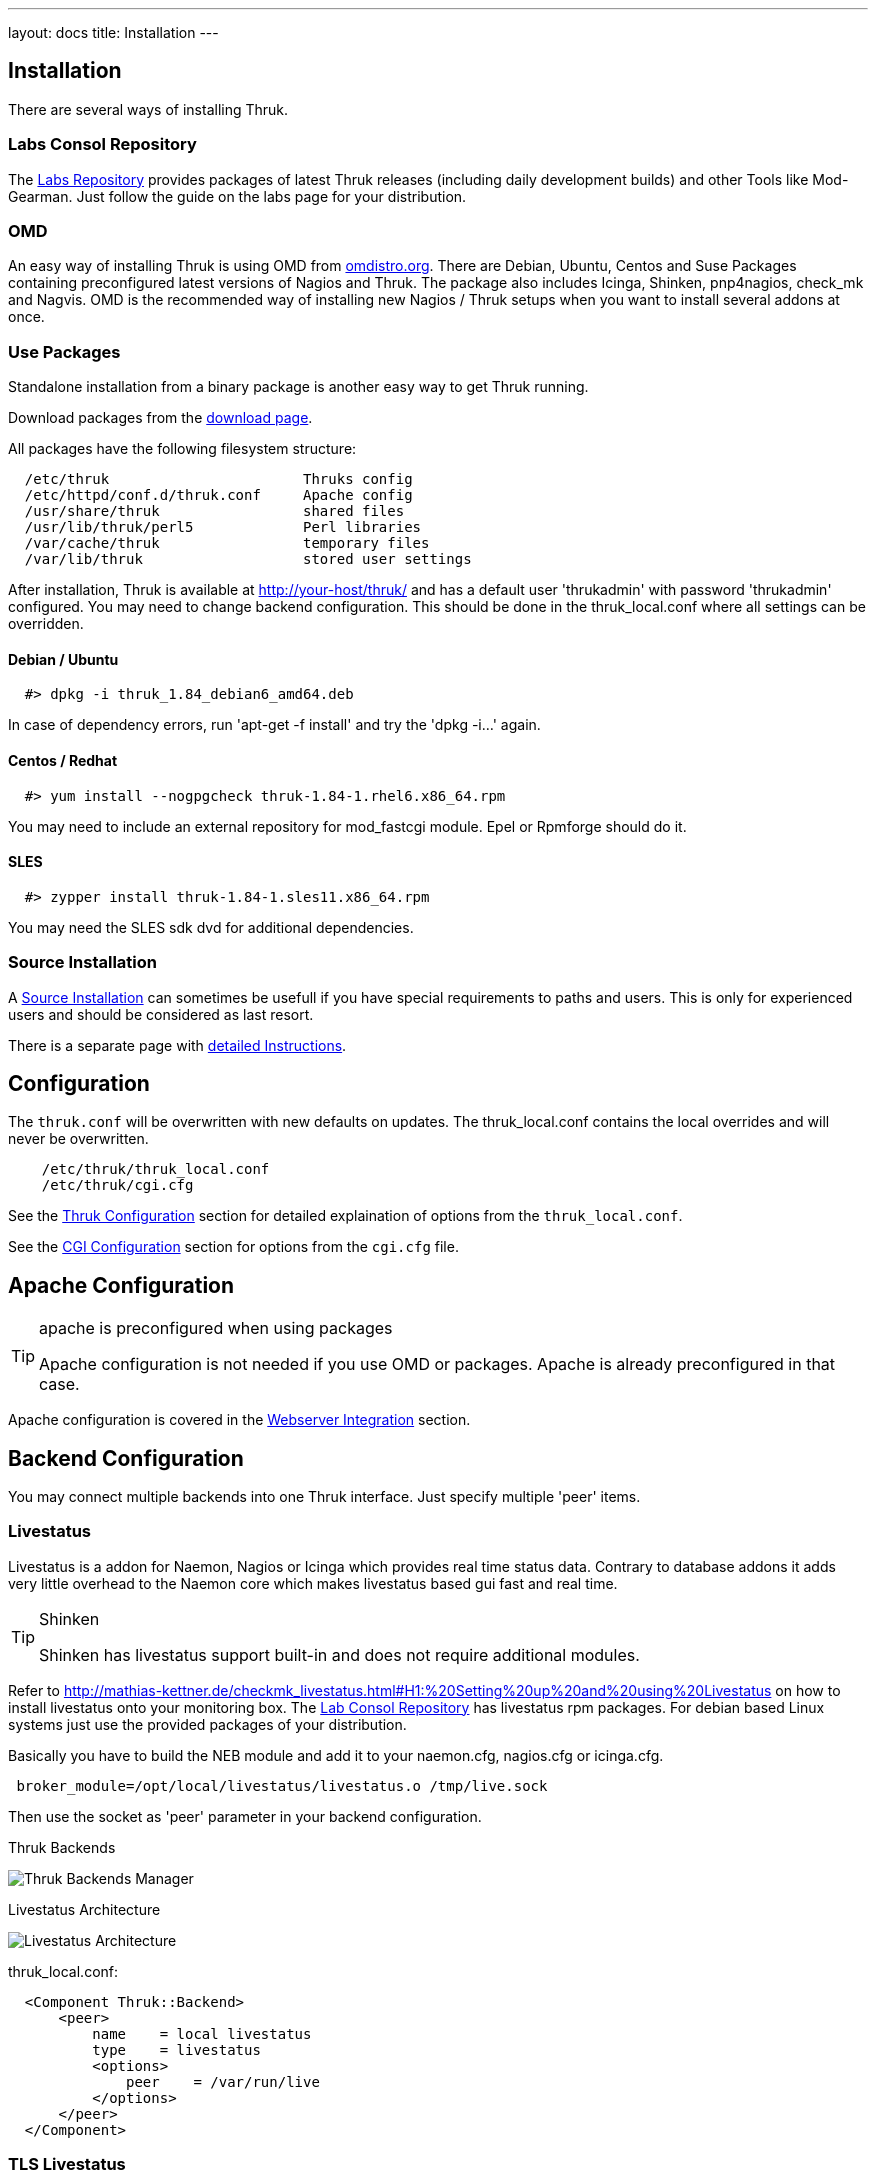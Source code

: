 ---
layout: docs
title: Installation
---


== Installation

There are several ways of installing Thruk.

=== Labs Consol Repository
The https://labs.consol.de/repo/[Labs Repository] provides packages of
latest Thruk releases (including daily development builds) and other
Tools like Mod-Gearman. Just follow the guide on the labs page for
your distribution.


=== OMD
An easy way of installing Thruk is using OMD from
http://omdistro.org[omdistro.org]. There are Debian, Ubuntu, Centos
and Suse Packages containing preconfigured latest versions of Nagios
and Thruk. The package also includes Icinga, Shinken, pnp4nagios,
check_mk and Nagvis. OMD is the recommended way of installing new
Nagios / Thruk setups when you want to install several addons at once.


=== Use Packages
Standalone installation from a binary package is another easy way
to get Thruk running.

Download packages from the link:../download.html[download page].

All packages have the following filesystem structure:

-------
  /etc/thruk                       Thruks config
  /etc/httpd/conf.d/thruk.conf     Apache config
  /usr/share/thruk                 shared files
  /usr/lib/thruk/perl5             Perl libraries
  /var/cache/thruk                 temporary files
  /var/lib/thruk                   stored user settings
-------

After installation, Thruk is available at http://your-host/thruk/ and
has a default user 'thrukadmin' with password 'thrukadmin' configured.
You may need to change backend configuration. This should be done in
the thruk_local.conf where all settings can be overridden.



==== Debian / Ubuntu

-------
  #> dpkg -i thruk_1.84_debian6_amd64.deb
-------

In case of dependency errors, run 'apt-get -f install' and try the
'dpkg -i...' again.


==== Centos / Redhat

-------
  #> yum install --nogpgcheck thruk-1.84-1.rhel6.x86_64.rpm
-------

You may need to include an external repository for mod_fastcgi module.
Epel or Rpmforge should do it.


==== SLES

-------
  #> zypper install thruk-1.84-1.sles11.x86_64.rpm
-------

You may need the SLES sdk dvd for additional dependencies.


=== Source Installation

A link:install_from_source.html[Source Installation] can sometimes be usefull if you
have special requirements to paths and users. This is only for experienced users
and should be considered as last resort.

There is a separate page with link:install_from_source.html[detailed  Instructions].


== Configuration

The `thruk.conf` will be overwritten with new defaults on updates. The
thruk_local.conf contains the local overrides and will never be
overwritten.

-------
    /etc/thruk/thruk_local.conf
    /etc/thruk/cgi.cfg
-------

See the link:configuration.html[Thruk Configuration] section for detailed explaination of options from the `thruk_local.conf`.

See the link:cgi-cfg.html[CGI Configuration] section for options from the `cgi.cfg` file.




== Apache Configuration

[TIP]
.apache is preconfigured when using packages
=======
Apache configuration is not needed if you use OMD or packages. Apache
is already preconfigured in that case.
=======

Apache configuration is covered in the link:install-webserver.html[Webserver Integration] section.




== Backend Configuration

You may connect multiple backends into one Thruk interface. Just specify
multiple 'peer' items.

=== Livestatus

Livestatus is a addon for Naemon, Nagios or Icinga which provides real time
status data. Contrary to database addons it adds very little overhead to the
Naemon core which makes livestatus based gui fast and real time.

[TIP]
.Shinken
=======
Shinken has livestatus support built-in and does not require additional
modules.
=======

Refer to http://mathias-kettner.de/checkmk_livestatus.html#H1:%20Setting%20up%20and%20using%20Livestatus
on how to install livestatus onto your monitoring box. The
<<labs-consol-repository,Lab Consol Repository>> has livestatus rpm
packages. For debian based Linux systems just use the provided
packages of your distribution.

Basically you have to build the NEB module and add it to your naemon.cfg,
nagios.cfg or icinga.cfg.

-------
 broker_module=/opt/local/livestatus/livestatus.o /tmp/live.sock
-------

Then use the socket as 'peer' parameter in your backend configuration.

.Thruk Backends
image:source/backends.png[Thruk Backends Manager]

.Livestatus Architecture
image:source/livestatus.png[Livestatus Architecture]

.thruk_local.conf:
-------
  <Component Thruk::Backend>
      <peer>
          name    = local livestatus
          type    = livestatus
          <options>
              peer    = /var/run/live
          </options>
      </peer>
  </Component>
-------


=== TLS Livestatus
{% include new_since.ad version="2.20" %}

TLS Livestatus is just like livestatus but encrypted with TLS/SSL. Therefor
you need to create certificates and configure your backend(s) for example like:

.thruk_local.conf:
-------
  <Component Thruk::Backend>
      <peer>
          name    = remote_site
          type    = livestatus
          <options>
              peer    = tls://remote_host:6557
              cert    = /etc/thruk/client.pem
              key     = /etc/thruk/client.key
              ca_file = /etc/thruk/server.crt
              verify  = 1
          </options>
      </peer>
  </Component>
-------

Adding `cert` and `key` is optional and enables client certificate authorization.
The `ca_file` is used to verify the certificate of the server. Hostname and
certificate verification can be disabled by setting `verify` to 0. But it's
not recommended and makes your connection as secure as without tls.

A full configuration example is here assuming an omd installation with a site named `demo`:

Fetch makecert.sh from https://github.com/sni/Thruk/blob/master/support/makecert.sh
-------
  %> ./makecert.sh remote_host your@email.com
-------

xinetd.conf:
-------
  service tls_livestatus
  {
          type            = UNLISTED
          socket_type     = stream
          protocol        = tcp
          port            = 6557
          wait            = no
          cps             = 100 3
          instances       = 500
          per_source      = 250
          flags           = NODELAY
          disable         = no
          user            = demo
          server          = /usr/bin/stunnel
          server_args     = /omd/sites/demo/etc/stunnel/stunnel.conf
  }
-------

stunnel.conf:
-------
  service                = tls_livestatus
  exec                   = /usr/bin/timeout
  execargs               = timeout 600 /omd/versions/default/bin/unixcat /omd/sites/demo/tmp/run/live
  cert                   = /omd/sites/demo/etc/stunnel/server.pem
  key                    = /omd/sites/demo/etc/stunnel/server.key
  compression            = zlib
  ciphers                = AES128-SHA
  verify                 = 2
  CAfile                 = /omd/sites/demo/etc/stunnel/client.pem
  TIMEOUTidle            = 600
  debug                  = debug
  output                 = /omd/sites/demo/var/log/stunnel.log
  syslog                 = no
-------


=== HTTP

A HTTP connection is possible between multiple Thruk installations. A
HTTP connection not only makes live data available, it also offers a
secure way to manage object configuration from remote. To authenticate
the central Thruk installation, you need to provide the secret key from the
slave instance. This setup is perfect for managing several independent
installations from a central point of view.

[TIP]
.use SSL
=======
It's strongly recommended to use HTTPS for remote connections.
=======

-------
    # package installation
    %> cat /var/lib/thruk/secret.key

    # omd site
    OMD[site]:~$ cat var/thruk/secret.key
-------

.HTTP Architecture
image:source/livestatus_http.png[HTTP Architecture]


.thruk_local.conf:
-------
  <Component Thruk::Backend>
      <peer>
          name    = remote_http
          type    = http
          <options>
              peer  = http://remote_host/thruk/
              auth  = key from remote installation var/thruk/secret.key
          </options>
      </peer>
  </Component>
-------



=== MySQL
The MySQL Database is not a real backend for status data, but it can be used as a
logfile cache.

ex.:

  logcache = mysql://username:password@localhost:3306/thruk_logs

Details are explained in the link:logfile-cache.html[Logfile Cache] section.
